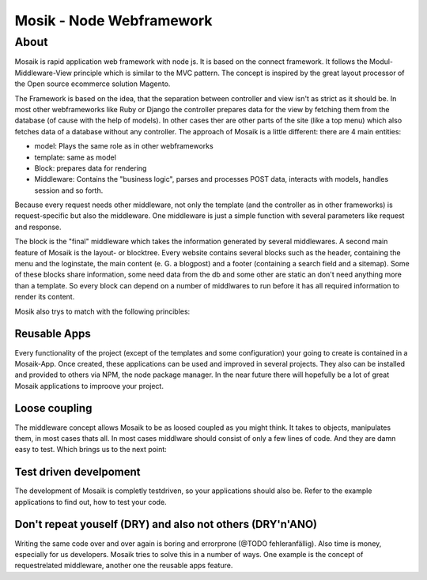 =========================
Mosik - Node Webframework
=========================

About
=====

Mosaik is rapid application web framework with node js. It is based on the connect framework. It follows the Modul-Middleware-View principle which is similar to the MVC pattern. The concept is inspired by the great layout processor of the Open source ecommerce solution Magento.

The Framework is based on the idea, that the separation between controller and view isn't as strict as it should be. In most other webframeworks like Ruby or Django the controller prepares data for the view by fetching them from the database (of cause with the help of models). In other cases ther are other parts of the site (like a top menu) which also fetches data of a database without any controller. The approach of Mosaik is a little different: there are 4 main entities:

- model: Plays the same role as in other webframeworks
- template: same as model
- Block: prepares data for rendering
- Middleware: Contains the "business logic", parses and processes POST data, interacts with models, handles session and so forth. 

Because every request needs other middleware, not only the template (and the controller as in other frameworks) is request-specific but also the middleware. One middleware is just a simple function with several parameters like request and response.

The block is the "final" middleware which takes the information generated by several middlewares.
A second main feature of Mosaik is the layout- or blocktree. Every website contains several blocks such as the header, containing the menu and the loginstate, the main content (e. G. a blogpost) and a footer (containing a search field and a sitemap). Some of these blocks share information, some need data from the db and some other are static an don't need anything more than a template. So every block can depend on a number of middlwares to run before it has all required information to render its content.

Mosik also trys to match with the following princibles:

Reusable Apps
-------------

Every functionality of the project (except of the templates and some configuration) your going to create is contained in a Mosaik-App. Once created, these applications can be used and improved in several projects. They also can be installed and provided to others via NPM, the node package manager. In the near future there will hopefully be a lot of great Mosaik applications to improove your project.

Loose coupling
--------------

The middleware concept allows Mosaik to be as loosed coupled as you might think. It takes to objects, manipulates them,
in most cases thats all. In most cases middlware should consist of only a few lines of code. And they are damn easy to
test. Which brings us to the next point:

Test driven develpoment
-----------------------

The development of Mosaik is completly testdriven, so your applications should also be. Refer to the example
applications to find out, how to test your code.

Don't repeat youself (DRY) and also not others (DRY'n'ANO)
----------------------------------------------------------

Writing the same code over and over again is boring and errorprone (@TODO fehleranfällig). Also time is money, especially for us developers. Mosaik tries to solve this in a number of ways. One example is the concept of requestrelated middleware, another one the reusable apps feature.
